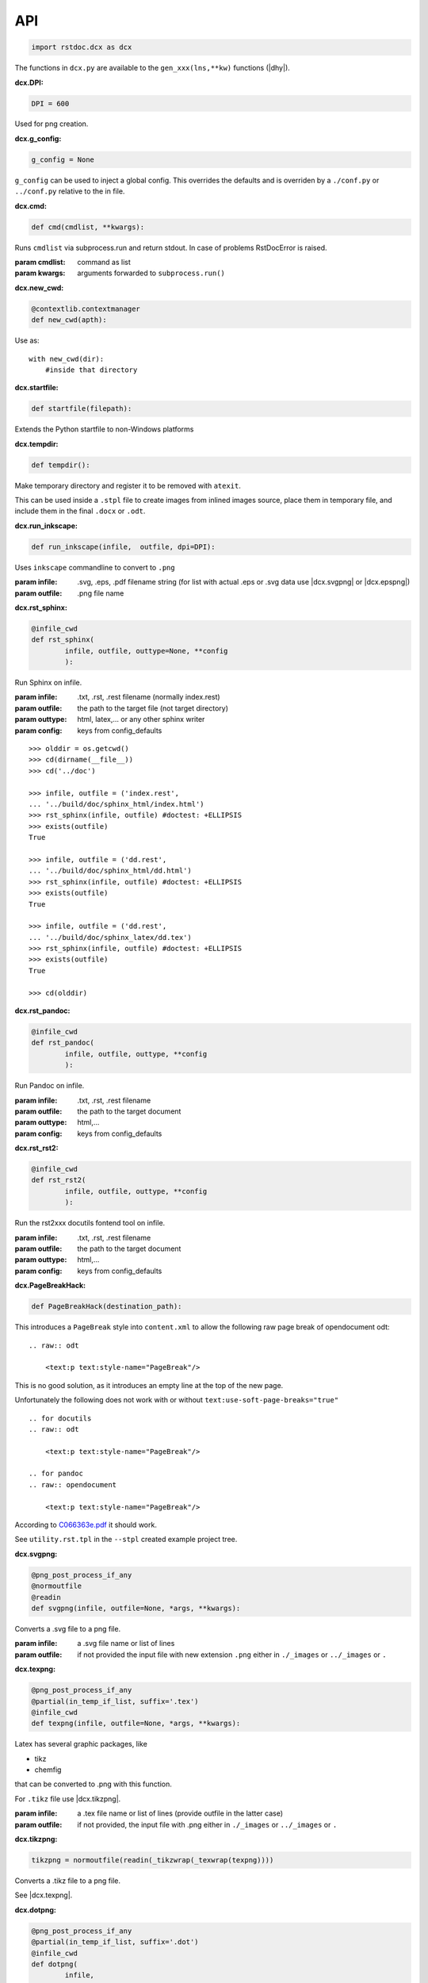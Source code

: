API
---

.. code-block:: py

   import rstdoc.dcx as dcx


The functions in ``dcx.py``
are available to the ``gen_xxx(lns,**kw)`` functions (|dhy|).


.. _`dcx.DPI`:

:dcx.DPI:

.. code-block:: py

   DPI = 600

Used for png creation.

.. _`dcx.g_config`:

:dcx.g_config:

.. code-block:: py

   g_config = None

``g_config`` can be used to inject a global config.
This overrides the defaults
and is overriden by a ``./conf.py`` or ``../conf.py`` relative to the in file.

.. _`dcx.cmd`:

:dcx.cmd:

.. code-block:: py

   def cmd(cmdlist, **kwargs):

Runs ``cmdlist`` via subprocess.run and return stdout.
In case of problems RstDocError is raised.

:param cmdlist: command as list
:param kwargs: arguments forwarded to ``subprocess.run()``


.. _`dcx.new_cwd`:

:dcx.new_cwd:

.. code-block:: py

   @contextlib.contextmanager
   def new_cwd(apth):

Use as::

    with new_cwd(dir):
        #inside that directory


.. _`dcx.startfile`:

:dcx.startfile:

.. code-block:: py

   def startfile(filepath):

Extends the Python startfile to non-Windows platforms


.. _`dcx.tempdir`:

:dcx.tempdir:

.. code-block:: py

   def tempdir():

Make temporary directory and register it to be removed with ``atexit``.

This can be used inside a ``.stpl`` file
to create images from inlined images source,
place them in temporary file,
and include them in the final ``.docx`` or ``.odt``.


.. _`dcx.run_inkscape`:

:dcx.run_inkscape:

.. code-block:: py

   def run_inkscape(infile,  outfile, dpi=DPI):

Uses ``inkscape`` commandline to convert to ``.png``

:param infile: .svg, .eps, .pdf filename string
  (for list with actual .eps or .svg data use |dcx.svgpng| or |dcx.epspng|)
:param outfile: .png file name


.. _`dcx.rst_sphinx`:

:dcx.rst_sphinx:

.. code-block:: py

   @infile_cwd
   def rst_sphinx(
           infile, outfile, outtype=None, **config
           ):

Run Sphinx on infile.

:param infile: .txt, .rst, .rest filename (normally index.rest)
:param outfile: the path to the target file (not target directory)
:param outtype: html, latex,... or any other sphinx writer
:param config: keys from config_defaults

::

    >>> olddir = os.getcwd()
    >>> cd(dirname(__file__))
    >>> cd('../doc')

    >>> infile, outfile = ('index.rest',
    ... '../build/doc/sphinx_html/index.html')
    >>> rst_sphinx(infile, outfile) #doctest: +ELLIPSIS
    >>> exists(outfile)
    True

    >>> infile, outfile = ('dd.rest',
    ... '../build/doc/sphinx_html/dd.html')
    >>> rst_sphinx(infile, outfile) #doctest: +ELLIPSIS
    >>> exists(outfile)
    True

    >>> infile, outfile = ('dd.rest',
    ... '../build/doc/sphinx_latex/dd.tex')
    >>> rst_sphinx(infile, outfile) #doctest: +ELLIPSIS
    >>> exists(outfile)
    True

    >>> cd(olddir)


.. _`dcx.rst_pandoc`:

:dcx.rst_pandoc:

.. code-block:: py

   @infile_cwd
   def rst_pandoc(
           infile, outfile, outtype, **config
           ):

Run Pandoc on infile.

:param infile: .txt, .rst, .rest filename
:param outfile: the path to the target document
:param outtype: html,...
:param config: keys from config_defaults


.. _`dcx.rst_rst2`:

:dcx.rst_rst2:

.. code-block:: py

   @infile_cwd
   def rst_rst2(
           infile, outfile, outtype, **config
           ):

Run the rst2xxx docutils fontend tool on infile.

:param infile: .txt, .rst, .rest filename
:param outfile: the path to the target document
:param outtype: html,...
:param config: keys from config_defaults


.. _`dcx.PageBreakHack`:

:dcx.PageBreakHack:

.. code-block:: py

   def PageBreakHack(destination_path):

This introduces a ``PageBreak`` style into ``content.xml``
to allow the following raw page break of opendocument odt::

  .. raw:: odt

      <text:p text:style-name="PageBreak"/>

This is no good solution,
as it introduces an empty line at the top of the new page.

Unfortunately the following does not work
with or without ``text:use-soft-page-breaks="true"``

::

    .. for docutils
    .. raw:: odt

        <text:p text:style-name="PageBreak"/>

    .. for pandoc
    .. raw:: opendocument

        <text:p text:style-name="PageBreak"/>

According to
`C066363e.pdf <https://standards.iso.org/ittf/PubliclyAvailableStandards/c066363_ISO_IEC_26300-1_2015.zip>`__
it should work.

See ``utility.rst.tpl`` in the ``--stpl`` created example project tree.


.. _`dcx.svgpng`:

:dcx.svgpng:

.. code-block:: py

   @png_post_process_if_any
   @normoutfile
   @readin
   def svgpng(infile, outfile=None, *args, **kwargs):

Converts a .svg file to a png file.

:param infile: a .svg file name or list of lines
:param outfile: if not provided the input file with new extension
  ``.png`` either in ``./_images`` or ``../_images`` or ``.``


.. _`dcx.texpng`:

:dcx.texpng:

.. code-block:: py

   @png_post_process_if_any
   @partial(in_temp_if_list, suffix='.tex')
   @infile_cwd
   def texpng(infile, outfile=None, *args, **kwargs):

Latex has several graphic packages, like

- tikz
- chemfig

that can be converted to .png with this function.

For ``.tikz`` file use |dcx.tikzpng|.

:param infile: a .tex file name or list of lines
    (provide outfile in the latter case)
:param outfile: if not provided, the input file with .png
    either in ``./_images`` or ``../_images`` or ``.``


.. _`dcx.tikzpng`:

:dcx.tikzpng:

.. code-block:: py

   tikzpng = normoutfile(readin(_tikzwrap(_texwrap(texpng))))

Converts a .tikz file to a png file.

See |dcx.texpng|.

.. _`dcx.dotpng`:

:dcx.dotpng:

.. code-block:: py

   @png_post_process_if_any
   @partial(in_temp_if_list, suffix='.dot')
   @infile_cwd
   def dotpng(
           infile,
           outfile=None,
           *args,
           **kwargs
           ):

Converts a .dot file to a png file.

:param infile: a .dot file name or list of lines
    (provide outfile in the latter case)
:param outfile: if not provided the input file with new extension
    ``.png`` either in ``./_images`` or ``../_images`` or ``./``


.. _`dcx.umlpng`:

:dcx.umlpng:

.. code-block:: py

   @png_post_process_if_any
   @partial(in_temp_if_list, suffix='.uml')
   @infile_cwd
   def umlpng(
           infile,
           outfile=None,
           *args,
           **kwargs
           ):

Converts a .uml file to a png file.

:param infile: a .uml file name or list of lines
    (provide outfile in the latter case)
:param outfile: if not provided the input file with new extension
    ``.png`` either in ``./_images`` or ``../_images`` or ``./``


.. _`dcx.epspng`:

:dcx.epspng:

.. code-block:: py

   @png_post_process_if_any
   @partial(in_temp_if_list, suffix='.eps')
   @infile_cwd
   def epspng(
           infile,
           outfile=None,
           *args,
           **kwargs):

Converts an .eps file to a png file using inkscape.

:param infile: a .eps file name or list of lines
    (provide outfile in the latter case)
:param outfile: if not provided the input file with new extension
    ``.png`` either in ``./_images`` or ``../_images`` or ``./``


.. _`dcx.pygpng`:

:dcx.pygpng:

.. code-block:: py

   @png_post_process_if_any
   @normoutfile
   @readin
   @infile_cwd
   def pygpng(
           infile, outfile=None, *args,
           **kwargs
           ):

Converts a .pyg file to a png file.

``.pyg`` contains python code that produces a graphic.
If the python code defines a ``to_svg`` or a ``save_to_png`` function,
then that is used.
Else the following is tried

- ``pyx.canvas.canvas`` from the
  `pyx <http://pyx.sourceforge.net/manual/graphics.html>`__ library or
- ``svgwrite.drawing.Drawing`` from the
  `svgwrite <https://svgwrite.readthedocs.io>`__ library or
- ``cairocffi.Surface`` from `cairocffi \
  <https://cairocffi.readthedocs.io/en/stable/overview.html#basic-usage>`__
- `matplotlib <https://matplotlib.org>`__.
  If ``matplotlib.pyplot.get_fignums()>1``
  the figures result ``<name><fignum>.png``

:param infile: a .pyg file name or list of lines
    (provide outfile in the latter case)
:param outfile: if not provided the input file with new extension
    ``.png`` either in ``./_images`` or ``../_images`` or ``./``


.. _`dcx.pygsvg`:

:dcx.pygsvg:

.. code-block:: py

   @readin
   @infile_cwd
   def pygsvg(infile, *args, **kwargs):

Converts a .pyg file or according python code to an svg string.

``.pyg`` contains python code that produces an SVG graphic.
Either there is a ``to_svg()`` function or
the following is tried

- ``io.BytesIO`` containing SVG, e.g via ``cairo.SVGSurface(ioobj,width,height)``
- ``io.StringIO`` containing SVG
- object with attribute ``_repr_svg_``
- ``svgwrite.drawing.Drawing`` from the
  `svgwrite <https://svgwrite.readthedocs.io>`__ library or
- ``cairocffi.SVGSurface`` from `cairocffi \
  <https://cairocffi.readthedocs.io/en/stable/overview.html#basic-usage>`__
- `matplotlib <https://matplotlib.org>`__.

:param infile: a .pyg file name or list of lines


.. _`dcx.svgembed`:

:dcx.svgembed:

.. code-block:: py

   def svgembed(
           pyg_or_svg, outinfo, *args, **kwargs
           ):

If ``outinfo`` ends with ``html``, SVG is embedded.
Else the SVG is converted to a temporary image file
and included in the DOCX or ODT zip.


.. _`dcx.pngembed`:

:dcx.pngembed:

.. code-block:: py

   def pngembed(
           pyg_or_pngfile, outinfo, *args, **kwargs
           ):

If ``outinfo`` ends with ``html``, the PNG is embedded.
Else the PNG is included in the DOCX or ODT zip.


.. _`dcx.dostpl`:

:dcx.dostpl:

.. code-block:: py

   @infile_cwd
   def dostpl(
           infile,
           outfile=None,
           lookup=None,
           **kwargs
           ):

Expands an `.stpl <https://bottlepy.org/docs/dev/stpl.html>`__ file.

The whole ``rstdoc.dcx`` namespace is forwarded to the template code.

``.stpl`` provides full python power:

- e.g. one can create temporary images,
  which are then included in the final .docx of .odt
  See |dcx.tempdir|.

:param infile: a .stpl file name or list of lines
:param outfile: if not provided the expanded is returned
:param lookup: lookup paths can be absolute or relative to infile

::

    >>> infile = ['hi {{2+3}}!']
    >>> dostpl(infile)
    ['hi 5!']


.. _`dcx.dorst`:

:dcx.dorst:

.. code-block:: py

   def dorst(
           infile,
           outfile=io.StringIO,
           outinfo=None,
           fn_i_ln=None
           ):

Default interpreted text role is set to math.
The link lines are added to the .rest file or .rest lines

:param infile: a .rest, .rst, .txt file name or list of lines

:param outfile: None and '-' mean standard out.

    If io.StringIO, then the lines are returned.
    For .rest ``|xxx|`` substitutions for reST link targets
    in infile are appended if no ``_links_sphinx.rst`` there

:param outinfo: specifies the tool to use.

    - ``html``, ``docx``, ``odt``,... via pandoc
    - ``sphinx_html``,... via sphinx
    - ``rst_html``,... via rst2xxx frontend tools

    General format of outinfo::

        [infile/][tgtfile.]docx[.]

    ``infile`` is used, if the function infile param are lines.

    ``tgtfile`` is target file used in links.

    ``tgtfile`` is the target file to create.
    A final dot tells not to create the target file.
    This is of use in the command line
    if piping a file to rstdoc then to pandoc.
    The doc will only be generated by pandoc,
    but links need to know the doc to link to already before that.

:param fn_i_ln: ``(fn, i, ln)`` of the ``.stpl``
    with all stpl includes sequenced (used by |dcx.convert|)

::

    >>> olddir = os.getcwd()
    >>> cd(dirname(__file__))
    >>> cd('../doc')

    >>> dorst('dd.rest') #doctest: +ELLIPSIS
    ['.. default-role:: math\n', ...

    >>> dorst('ra.rest.stpl') #doctest: +ELLIPSIS
    ['.. default-role:: math\n', ...

    >>> dorst(['hi there']) #doctest: +ELLIPSIS
    ['.. default-role:: math\n', '\n', 'hi there\n', ...

    >>> dorst(['hi there'], None,'html') #doctest: +ELLIPSIS
    <!DOCTYPE html>
    ...

    >>> dorst('ra.rest.stpl','ra.docx') #doctest: +ELLIPSIS
    >>> exists('ra.docx')
    True
    >>> rmrf('ra.docx')
    >>> exists('ra.docx')
    False
    >>> rmrf('ra.rest.stpl.rest')
    >>> exists('ra.rest.stpl.rest')
    False

    >>> dorst(['hi there'],'test.html') #doctest: +ELLIPSIS
    >>> exists('test.html')
    True
    >>> rmrf('test.html')
    >>> exists('test.html')
    False
    >>> rmrf('rest.rest.rest')
    >>> exists('rest.rest.rest')
    False

    >>> dorst(['hi there'],'test.odt','rst') #doctest: +ELLIPSIS
    >>> exists('rest.rest.rest')
    True
    >>> rmrf('rest.rest.rest')
    >>> exists('rest.rest.rest')
    False
    >>> exists('test.odt')
    True
    >>> rmrf('test.odt')
    >>> exists('test.odt')
    False
    >>> cd(olddir)



.. _`dcx.convert`:

:dcx.convert:

.. code-block:: py

   def convert(
           infile,
           outfile=io.StringIO,
           outinfo=None,
           **kwargs
           ):

Converts any of the known files.

Stpl files are forwarded to the next converter.

The main job is to normalized the input params,
because this is called from |dcx.main| and via Python.
It forwards to the right converter.

Examples::

    >>> olddir = os.getcwd()
    >>> cd(dirname(__file__))
    >>> cd('../doc')

    >>> convert([' ','   hi {{2+3}}!'], outinfo='rest')
    ['   .. default-role:: math\n', '\n', ' \n', '   hi 5!\n', '\n']

    >>> convert([' ','   hi {{2+3}}!'])  #doctest: +ELLIPSIS
    ['<!DOCTYPE html>\n', ...]
    >>> rmrf('rest.rest.rest')

    >>> infile, outfile, outinfo = ([
    ... "newpath {{' '.join(str(i)for i in range(4))}} rectstroke showpage"
    ... ],'tst.png','eps')
    >>> 'tst.png' in convert(infile, outfile, outinfo) #doctest: +ELLIPSIS
    True
    >>> exists('tst.png')
    True
    >>> rmrf('tst.png')
    >>> exists('tst.png')
    False

    >>> convert('ra.rest.stpl') #doctest: +ELLIPSIS
    ['<!DOCTYPE html>\n', ...

    >>> convert('ra.rest.stpl','ra.docx') #doctest: +ELLIPSIS
    >>> exists('ra.rest.rest')
    True
    >>> rmrf('ra.rest.rest')
    >>> exists('ra.rest.rest')
    False
    >>> exists('ra.docx')
    True
    >>> rmrf('ra.docx')
    >>> exists('ra.docx')
    False

    >>> convert('dd.rest', None,'html') #doctest: +ELLIPSIS
    <!DOCTYPE html>
    ...
    >>> exists('dd.rest.rest')
    True
    >>> rmrf('dd.rest.rest')
    >>> exists('dd.rest.rest')
    False
    >>> cd(olddir)


:param infile:
    any of ``.tikz``, ``.svg``, ``.dot``, ``.uml``, ``.eps``, ``.pyg``
    or else stpl is assumed. Can be list of lines, too.

:param outfile: ``-`` means standard out,
    else a file name, or None for automatic (using outinfo),
    or io.StringIO to return lines instead of stdout

:param outinfo:
    ``html``, ``sphinx_html``, ``docx``, ``odt``, ``file.docx``,...
    interpet input as rest, else specifies graph type


.. _`dcx.convert_in_tempdir`:

:dcx.convert_in_tempdir:

.. code-block:: py

   convert_in_tempdir = in_temp_if_list(infile_cwd(convert))

Same as |dcx.convert|,
but creates temporary folder for a list of lines infile argument.

::

    >>> tmpfile = convert_in_tempdir("""digraph {
    ... %for i in range(3):
    ...    "From {{i}}" -> "To {{i}}";
    ... %end
    ...    }""".splitlines(), outinfo='dot')
    >>> stem_ext(tmpfile)[1]
    '.png'
    >>> tmpfile = convert_in_tempdir("""
    ... This is re{{'st'.upper()}}
    ...
    ... .. `xx`:
    ...
    ... xx:
    ...     text
    ...
    ... """.splitlines(), outinfo='rst_html')
    >>> stem_ext(tmpfile)[1]
    '.html'


.. _`dcx.rindices`:

:dcx.rindices:

.. code-block:: py

   def rindices(regex, lns):

Return the indices matching the regular expression ``regex``.

:param regex: regular expression string or compiled
:param lns: lines

::

    >>> lns=['a','ab','b','aa']
    >>> [lns[i] for i in rindices(r'^a\w*', lns)]==['a', 'ab', 'aa']
    True


.. _`dcx.rlines`:

:dcx.rlines:

.. code-block:: py

   def rlines(regex, lns):

Return the lines matched by ``regex``.

:param regex: regular expression string or compiled
:param lns: lines


.. _`dcx.doc_parts`:

:dcx.doc_parts:

.. code-block:: py

   def doc_parts(
           lns,
           relim=r"^\s*r?'''([\w.:]*)\s*\n*$",
           reid=r"\s(\w+)[(:]|(\w+)\s\=",
           reindent=r'[^#/\s]',
           signature=None,
           prefix=''
           ):

``doc_parts()`` yields doc parts delimeted by ``relim`` regular expression
possibly with id, if ``reid`` matches

If start and stop differ use regulare expression ``|`` in ``relim``.

- There is no empty line between doc string
  and preceding code lines that should be included.
- There is no empty line between doc string
  and succeeding code lines that should be included.
- Included code lines end with an empty line.

In case of ``__init__()`` the ID can come from the ``class`` line
and the included lines can be those of ``__init__()``,
if there is no empty line between the doc string
and ``class`` above as well as ``_init__()`` below.

If the included code comes only from one side of the doc string,
have an empty line at the other side.

Immediately after the initial doc string marker
there can be a prefix, e.g. ``classname.``.

:param lns: list of lines
:param relim: regular expression marking lines enclosing the documentation.
    The group is a prefix.
:param reid: extract id from preceding or succeeding non-empty lines
:param reindent: determines start of text
:param signature: if signature language is given the preceding
    or succeeding lines will be included
:param prefix: prefix to make id unique, e.g. module name. Include the dot.

::

    >>> with open(__file__) as f:
    ...     lns = f.readlines()
    ...     docparts = list(doc_parts(lns, signature='py'))
    ...     doc_parts_line = rlines('doc_parts', docparts)
    >>> doc_parts_line[1]
    ':doc_parts:\n'


.. _`dcx.rstincluded`:

:dcx.rstincluded:

.. code-block:: py

   @_memoized
   def rstincluded(
           fn,
           paths=(),
           withimg=False,
           withrest=False
           ):

Yield the files recursively included from an RST file.

:param fn: file name without path
:param paths: paths where to look for fn
:param withimg: also yield image files, not just other rst files
:param withrest: rest files are not supposed to be included

::

    >>> olddir = os.getcwd()
    >>> cd(dirname(__file__))
    >>> list(rstincluded('ra.rest',('../doc',)))
    ['ra.rest.stpl', '_links_sphinx.rst']
    >>> list(rstincluded('sr.rest',('../doc',)))
    ['sr.rest', '_links_sphinx.rst']
    >>> list(rstincluded('meta.rest',('../doc',)))
    ['meta.rest', 'files.rst', '_traceability_file.rst', '_links_...']
    >>> 'dd.rest' in list(rstincluded(
    ... 'index.rest',('../doc',), False, True))
    True
    >>> cd(olddir)


.. _`dcx.pair`:

:dcx.pair:

.. code-block:: py

   def pair(alist, blist, cmp):

pair two sorted lists
where the second must be at least as long as the first

:param alist: first list
:param blist: second list longer or equal to alist
:param cmp: compare function

::

    >>> alist=[1,2,4,7]
    >>> blist=[1,2,3,4,5,6,7]
    >>> cmp = lambda x,y: x==y
    >>> list(pair(alist,blist,cmp))
    [(1, 1), (2, 2), (None, 3), (4, 4), (None, 5), (None, 6), (7, 7)]

    >>> alist=[1,2,3,4,5,6,7]
    >>> blist=[1,2,3,4,5,6,7]
    >>> cmp = lambda x, y: x==y
    >>> list(pair(alist, blist, cmp))
    [(1, 1), (2, 2), (3, 3), (4, 4), (5, 5), (6, 6), (7, 7)]


.. _`dcx.gen`:

:dcx.gen:

.. code-block:: py

   def gen(
           source,
           target=None,
           fun=None,
           **kw
           ):

Take the ``gen_[fun]`` functions
enclosed by ``#def gen_[fun](lns,**kw)`` to create a new file.

:param source: either a list of lines or a path to the source code
:param target: either save to this file
    or return the generated documentation
:param fun: use ``#gen_<fun>(lns,**kw):`` to extract the documentation
:param kw: kw arguments to the ``gen_<fun>()`` function

::

    >>> source=[i+'\\n' for i in """
    ...        #def gen(lns,**kw):
    ...        #  return [l.split('#@')[1] for l in rlines(r'^\s*#@', lns)]
    ...        #def gen
    ...        #@some lines
    ...        #@to extract
    ...        """.splitlines()]
    >>> [l.strip() for l in gen(source)]
    ['some lines', 'to extract']


.. _`dcx.parsegenfile`:

:dcx.parsegenfile:

.. code-block:: py

   def parsegenfile(genpth):

Parse the file ``genpth`` which is either 

- python code or

- has format ::

  sourcefile | targetfile | suffix | kw paramams or {}

``suffix`` refers to ``gen_<suffix>``.

The yields are used for the |dcx.gen| function.

:param genpth: path to gen file


.. _`dcx.RstFile.__init__`:

:dcx.RstFile.__init__:

.. code-block:: py

   class RstFile:
       def __init__(self, reststem, doc, tgts, lnks, nlns):


Contains the targets for a ``.rst`` or ``.rest`` file.

:param reststem: .rest file this doc belongs to (without extension)
:param doc: doc belonging to reststem,
    either included or itself (.rest, .rst, .stpl)
:param tgts: list of Tgt objects yielded by |dcx.RstFile.make_tgts|.
:param lnks: list of (line index, target name (``|target|``)) tuples
:param nlns: number of lines of the doc


.. _`dcx.RstFile.make_tgts`:

:dcx.RstFile.make_tgts:

.. code-block:: py

       @staticmethod
       def make_tgts(
               lns,
               doc,
               counters=None,
               fn_i_ln=None
               ):


Yields ``((line index, tag address), target, link name)``
of ``lns`` of a restructureText file.
For a .stpl file the linkname comes from the generated .rest file.

:param lns: lines of the document
:param doc: the rst/rest document for tags
:param counters: if None, the starts with
    {".. figure":1,".. math":1,".. table":1,".. code":1}
:fn_i_ln: (fn, i, ln) of the .stpl with all stpl includes sequenced


.. _`dcx.scanroot`:

:dcx.scanroot:

.. code-block:: py

   def links_and_tags(
       scanroot = g_scanroot
       ):

Creates _links_xxx.rst`` files and a ``.tags``.

:param scanroot: directory for which to create links and tags

::

    >>> olddir = os.getcwd()
    >>> cd(dirname(__file__))
    >>> rmrf('../doc/_links_sphinx.rst')
    >>> '_links_sphinx.rst' in ls('../doc')
    False

    >>> links_and_tags('../doc')
    >>> '_links_sphinx.rst' in ls('../doc')
    True
    >>> cd(olddir)


.. _`dcx.grep`:

:dcx.grep:

.. code-block:: py

   def grep(
         regexp=rexkw,
         dir=None,
         exts=set(['.rst','.rest','.stpl','.tpl','.py']),
         rexkwsplit=rexkwsplit
   ):

.. {grep}

Uses python re to find ``regexp`` and return
``[(file,1-based index,line),...]``
in *dir* (default: os.getcwd()) for ``exts`` files

:param regexp: default is '^\s*\.\. {'
:param dir: default is current dir
:param exts: the extension of files searched
:param rexkwsplit: defaults to '[\W_]+'

::

    >>> list(grep(dir=dirname(__file__))) [0][2]
    '.. {grep}'

.. code-block:: py

   def yield_with_kw (kws, fn_ln_kw=None, **kwargs):

Find keyword lines in ``fn_ln_kw`` list or using grep(),
that contain the keywords in kws.

Keyword line::

    .. {kw1,kw2}

This is due to ``dcx.rexkw``, which you can change.

:param kws: string will be split by non-chars
:param fn_ln_kw: list of (file, line, keywords) tuples
                 or ``regexp`` for grep()

::

    >>> list(yield_with_kw('a',[('a/b',1,'a b'),('c/d',1,'c d')]))
    [(0, ['a/b', 1, 'a b'])]
    >>> list(yield_with_kw('a c',[('a/b',1,'a b'),('c/d',1,'c d')]))
    []
    >>> list(yield_with_kw('a',[('a/b',1,'a b'),('c/d',1,'a c d')]))
    [(0, ['a/b', 1, 'a b']), (1, ['c/d', 1, 'a c d'])]
    >>> kwargs={'dir':normjoin(dirname(__file__),'../test/fixtures')}
    >>> kws = 'svg'
    >>> len(list(yield_with_kw(kws,**kwargs)))
    6
    >>> kws = 'png'
    >>> len(list(yield_with_kw(kws,**kwargs)))
    7


.. _`dcx.Counter.__init__`:

:dcx.Counter.__init__:

.. code-block:: py

   class Counter:
       def __init__(self, before_first=0):


Counter object.

:param before_first: first-1 value

::

    >>> myc = Counter()
    >>> myc()
    1
    >>> myc()
    2


.. _`dcx.pdtAAA`:

:dcx.pdtAAA:

.. code-block:: py

   def pdtAAA(pdtfile,dct):

``pdtAAA`` is for use in an ``.stpl`` document::

    % pdtAAA(__file__,globals())

See the example generated with::

    rstdoc --ipdt

:param pdtfile: file path of pdt
:param dct: dict to take up the generated defines

``pdtAAA`` defines (now A, B are base36 letter):

- ``_AAA`` returns next item number as AAABB. Use: ``{{_AAA('kw1')}}``
- ``_AAA_``, ``_AAA__``, ``_AAA___``, ... returns header. Use: ``{{_AAA_('header')}}``
- ``__AAA``, same as ``_AAA``, but use: ``%__AAA('kw1')``
- ``__AAA_``, ``__AAA__``, ``__AAA___``, ... Use: ``%__AAA_('header')``

::

    >>> dct={}
    >>> pdtAAA("a/b/003.rest.stpl",dct)
    >>> dct['_003_']('x y')
    '\\n003 x y\\n======='
    >>> pdtAAA("a/b/003/d.rest.stpl",dct)
    >>> dct['_003_']('x y')
    '\\nd003 x y\\n========'


A ``pdt` is a project enhancement cycle with its own documentation.
``pdt`` stands for

- plan: why
- do: specification
- test: tests according specification

Additionally there should be an

- inform: non-technical purpose for or from external people.

There can also be *only* the ``inform`` document, if the ``pdt`` item is only informative.

The repo can look like this (preferred)::

    project repo
        pdt
            ...
            AAA
                i.rest.stpl
                p.rest.stpl
                d.rest.stpl
                t.rest.stpl

or::

    project repo
        pdt
            ...
            AAA.rst.stpl

In the first case, a generated ``UID`` starts with ``xAAA``,
where x is the first letter of the file name below a ``AAA`` dir.
This is useful to trace related items by their plan-do-test-aspect.

Further reading: `pdt <https://github.com/rpuntaie/blog/blob/master/pdt.rest>`__


.. _`dcx.mktree`:

:dcx.mktree:

.. code-block:: py

   def mktree(tree):


Build a directory tree from a string as returned by the tree tool.

:param tree: tree string as list of lines

The level is determined by the identation.

This is not thread-safe.

Leafs:

- ``/`` or ``\\`` to make a directory leaf

- ``<<`` to copy file from internet using ``http://`` or locally using ``file://``

- use indented lines as file content

Example::

    >>> tree="""
    ...          a
    ...          ├aa.txt
    ...            this is aa
    ...          └u.txt<<http://docutils.sourceforge.net/docs/user/rst/quickstart.txt
    ...          b
    ...          ├c
    ...          │└d/
    ...          ├e
    ...          │└f.txt
    ...          └g.txt
    ...            this is g
    ...       """.splitlines()
    >>> #mktree(tree)


.. _`dcx.tree`:

:dcx.tree:

.. code-block:: py

   def tree(
            path,
            with_content=False,
            with_files=True,
            with_dot_files=True,
            max_depth=100
            ):

Inverse of mktree.
Like the linux tree tool, but optionally with content of files

:param path: path of which to create the tree string
:param with_content: use this only if all the files are text
:param with_files: else only directories are listed
:param with_dot_files: also include files starting with .
:param max_depth: max directory depth to list

::

    >>> path = dirname(__file__)
    >>> tree(path,False,max_depth=1).startswith('├')
    True


.. _`dcx.initroot`:

:dcx.initroot:

.. code-block:: py

   def initroot(
           rootfldr
           ,sampletype
           ):

.. code-block:: py

       thisfile = __file__.replace('\\', '/')
       tex_ref = normjoin(dirname(thisfile), 'reference.tex')
       docx_ref = normjoin(dirname(thisfile), 'reference.docx')
       odt_ref = normjoin(dirname(thisfile), 'reference.odt')
       wafw = normjoin(dirname(thisfile), 'wafw.py')
       if sampletype == 'ipdt':
           imglines = example_rest_tree.splitlines()
           imglines = imglines[
               list(rindices('├ egtikz.tikz',imglines))[0]:
               list(rindices('├ gen',imglines))[0]]
           imglines = [' '*4+x for x in imglines]
           example_tree = example_ipdt_tree.replace('__imgs__',('\n'.join(imglines)+'\n').lstrip())
       else:
           example_tree=example_rest_tree
       inittree = [
           l for l in example_tree.replace(
               '__dcx__', thisfile).replace(
               '__tex_ref__', tex_ref).replace(
               '__docx_ref__', docx_ref).replace(
               '__odt_ref__', odt_ref).replace(
               '__wafw__', wafw).replace(
               '__code__', rootfldr).splitlines()
       ]
       if sampletype == 'stpl':
           def _replace_lines(origlns, start, stop, insertlns):
               return origlns[:list(rindices(start, origlns))
                              [0]] + insertlns + origlns[list(
                                  rindices(stop, origlns))[0]:]
           inittree = _replace_lines(inittree, '├ index.rest', '├ egtikz.tikz',
                                     example_stpl_subtree.lstrip('\n').splitlines())
           #for i,x in enumerate(inittree):
           #   if not x.strip():
           #       print(i,inittree[i-1])
       mkdir(rootfldr)
       with new_cwd(rootfldr):
           mktree(inittree)

Creates a sample tree in the file system.

:param rootfldr: directory name that becomes root of the sample tree
:param sampletype: either 'ipdt' or 'stpl' for templated sample trees, or 'rest'

See ``example_rest_tree`` and ``example_stpl_subtree`` and ``example_ipdt_tree`` in dcx.py.


.. _`dcx.index_dir`:

:dcx.index_dir:

.. code-block:: py

   def index_dir(
       root=g_scanroot
       ):

Index a directory.

:param root: All subdirectories of ``root`` that contain a ``.rest`` or ``.rest.stpl`` file are indexed.

- expands the .stpl files
- generates the files as defined in the ``gen`` file (see example in dcx.py)
- generates ``_links_xxx.rst`` for xxx = {sphinx latex html pdf docx odt}
- generates ``.tags`` with jumps to reST targets


.. _`dcx.main`:

:dcx.main:

.. code-block:: py

   def main(**args):

This corresponds to the |rstdcx| shell command.

